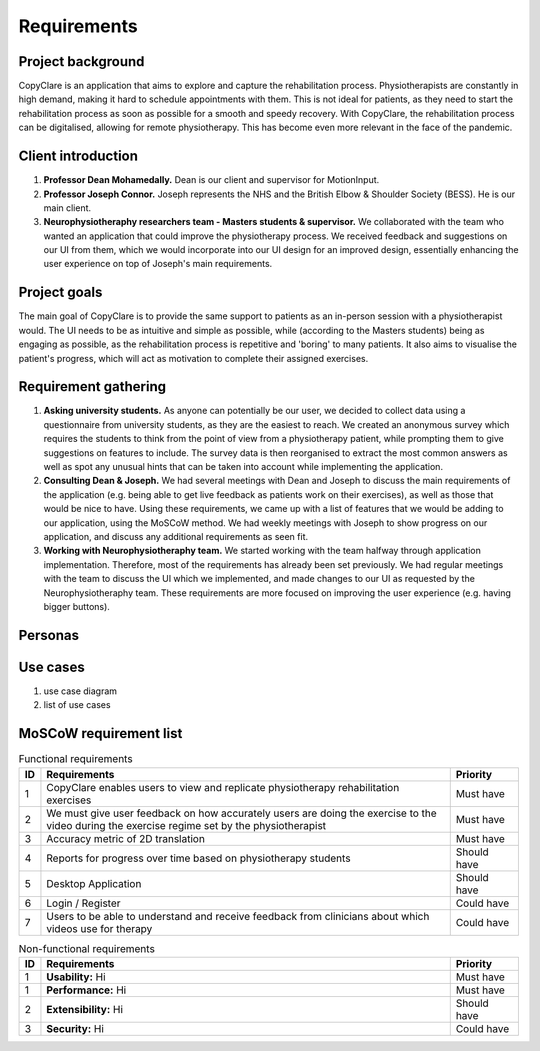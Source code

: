 Requirements
============



Project background
------------------

CopyClare is an application that aims to explore and capture the rehabilitation process. Physiotherapists are constantly in high demand, making it hard to schedule appointments with them. This is not ideal for patients, as they need to start the rehabilitation process as soon as possible for a smooth and speedy recovery. With CopyClare, the rehabilitation process can be digitalised, allowing for remote physiotherapy. This has become even more relevant in the face of the pandemic.



Client introduction
-------------------

1) **Professor Dean Mohamedally.** Dean is our client and supervisor for MotionInput.

2) **Professor Joseph Connor.** Joseph represents the NHS and the British Elbow & Shoulder Society (BESS). He is our main client.

3) **Neurophysiotheraphy researchers team - Masters students & supervisor.** We collaborated with the team who wanted an application that could improve the physiotherapy process. We received feedback and suggestions on our UI from them, which we would incorporate into our UI design for an improved design, essentially enhancing the user experience on top of Joseph's main requirements.



Project goals
-------------

The main goal of CopyClare is to provide the same support to patients as an in-person session with a physiotherapist would. The UI needs to be as intuitive and simple as possible, while (according to the Masters students) being as engaging as possible, as the rehabilitation process is repetitive and 'boring' to many patients. It also aims to visualise the patient's progress, which will act as motivation to complete their assigned exercises.



Requirement gathering
---------------------

1) **Asking university students.** As anyone can potentially be our user, we decided to collect data using a questionnaire from university students, as they are the easiest to reach. We created an anonymous survey which requires the students to think from the point of view from a physiotherapy patient, while prompting them to give suggestions on features to include. The survey data is then reorganised to extract the most common answers as well as spot any unusual hints that can be taken into account while implementing the application.

2) **Consulting Dean & Joseph.** We had several meetings with Dean and Joseph to discuss the main requirements of the application (e.g. being able to get live feedback as patients work on their exercises), as well as those that would be nice to have. Using these requirements, we came up with a list of features that we would be adding to our application, using the MoSCoW method. We had weekly meetings with Joseph to show progress on our application, and discuss any additional requirements as seen fit.

3) **Working with Neurophysiotheraphy team.** We started working with the team halfway through application implementation. Therefore, most of the requirements has already been set previously. We had regular meetings with the team to discuss the UI which we implemented, and made changes to our UI as requested by the Neurophysiotheraphy team. These requirements are more focused on improving the user experience (e.g. having bigger buttons).



Personas
--------

.. image:: imgs/persona-tennis.png
  :alt: Persona of a tennis player.

.. image:: imgs/persona-student.png
  :alt: Persona of a student.



Use cases
---------

1) use case diagram

2) list of use cases



MoSCoW requirement list
-----------------------

.. csv-table:: Functional requirements
   :header: "ID", "Requirements", "Priority"
   :widths: 30, 600, 100

   "1", "CopyClare enables users to view and replicate physiotherapy rehabilitation exercises", "Must have"
   "2", "We must give user feedback on how accurately users are doing the exercise to the video during the exercise regime set by the physiotherapist", "Must have"
   "3", "Accuracy metric of 2D translation", "Must have"
   "4", "Reports for progress over time based on physiotherapy students", "Should have"
   "5", "Desktop Application", "Should have"
   "6", "Login / Register", "Could have"
   "7", "Users to be able to understand and receive feedback from clinicians about which videos use for therapy", "Could have"

.. csv-table:: Non-functional requirements
   :header: "ID", "Requirements", "Priority"
   :widths: 30, 600, 100

   "1", "**Usability:** Hi", "Must have"
   "1", "**Performance:** Hi", "Must have"
   "2", "**Extensibility:** Hi", "Should have"
   "3", "**Security:** Hi", "Could have"









